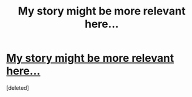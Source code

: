 #+TITLE: My story might be more relevant here...

* [[/r/harrypotter/comments/h8mbz6/story_time_my_harry_potter_fanfic_and_the_title/][My story might be more relevant here...]]
:PROPERTIES:
:Score: 2
:DateUnix: 1592450814.0
:DateShort: 2020-Jun-18
:FlairText: Discussion
:END:
[deleted]

